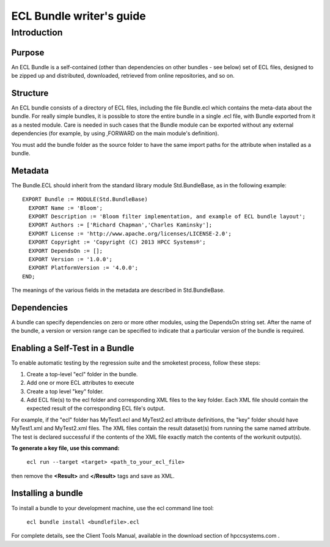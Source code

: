=========================
ECL Bundle writer's guide
=========================

************
Introduction
************

Purpose
=======
An ECL Bundle is a self-contained (other than dependencies on other bundles - see below) set of
ECL files, designed to be zipped up and distributed, downloaded, retrieved from online repositories,
and so on.

Structure
=========

An ECL bundle consists of a directory of ECL files, including the file Bundle.ecl which
contains the meta-data about the bundle. For really simple bundles, it is possible to store the
entire bundle in a single .ecl file, with Bundle exported from it as a nested module. Care is needed
in such cases that the Bundle module can be exported without any external dependencies (for example,
by using ,FORWARD on the main module's definition).

You must add the bundle folder as the source folder to have the same import paths for the attribute when 
installed as a bundle.

Metadata
========
The Bundle.ECL should inherit from the standard library module Std.BundleBase, as in the following
example::

  EXPORT Bundle := MODULE(Std.BundleBase)
    EXPORT Name := 'Bloom';
    EXPORT Description := 'Bloom filter implementation, and example of ECL bundle layout';
    EXPORT Authors := ['Richard Chapman','Charles Kaminsky'];
    EXPORT License := 'http://www.apache.org/licenses/LICENSE-2.0';
    EXPORT Copyright := 'Copyright (C) 2013 HPCC Systems®';
    EXPORT DependsOn := [];
    EXPORT Version := '1.0.0';
    EXPORT PlatformVersion := '4.0.0';
  END;

The meanings of the various fields in the metadata are described in Std.BundleBase.

Dependencies
============

A bundle can specify dependencies on zero or more other modules, using the DependsOn string set.
After the name of the bundle, a version or version range can be specified to indicate that a particular
version of the bundle is required.

Enabling a Self-Test in a Bundle
=================================
To enable automatic testing by the regression suite and the smoketest process, follow these steps:

1. Create a top-level "ecl" folder in the bundle.
2. Add one or more ECL attributes to execute
3. Create a top level "key" folder.
4. Add ECL file(s) to the ecl folder and corresponding XML files to the key folder. Each XML file should contain the expected result of the corresponding ECL file's output.

For example, if the "ecl" folder has MyTest1.ecl and MyTest2.ecl attribute definitions, the "key" folder should have MyTest1.xml and MyTest2.xml files.
The XML files contain the result dataset(s) from running the same named attribute.
The test is declared successful if the contents of the XML file exactly match the contents of the workunit output(s).

**To generate a key file, use this command:**

   ``ecl run --target <target> <path_to_your_ecl_file>``


then remove the **<Result>** and **</Result>** tags and save as XML.

Installing a bundle
===================
To install a bundle to your development machine, use the ecl command line tool: 

   ``ecl bundle install <bundlefile>.ecl`` 

For complete details, see the Client Tools Manual, available in the download section of hpccsystems.com .
